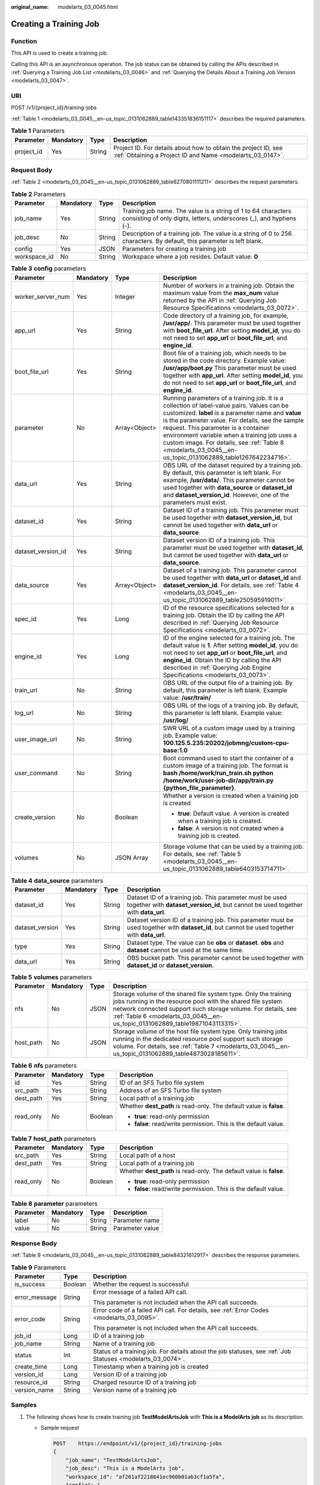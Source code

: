 :original_name: modelarts_03_0045.html

.. _modelarts_03_0045:

Creating a Training Job
=======================

Function
--------

This API is used to create a training job.

Calling this API is an asynchronous operation. The job status can be obtained by calling the APIs described in :ref:`Querying a Training Job List <modelarts_03_0046>` and :ref:`Querying the Details About a Training Job Version <modelarts_03_0047>`.

URI
---

POST /v1/{project_id}/training-jobs

:ref:`Table 1 <modelarts_03_0045__en-us_topic_0131062889_table143351836151117>` describes the required parameters.

.. _modelarts_03_0045__en-us_topic_0131062889_table143351836151117:

.. table:: **Table 1** Parameters

   +------------+-----------+--------+-----------------------------------------------------------------------------------------------------------------------------+
   | Parameter  | Mandatory | Type   | Description                                                                                                                 |
   +============+===========+========+=============================================================================================================================+
   | project_id | Yes       | String | Project ID. For details about how to obtain the project ID, see :ref:`Obtaining a Project ID and Name <modelarts_03_0147>`. |
   +------------+-----------+--------+-----------------------------------------------------------------------------------------------------------------------------+

Request Body
------------

:ref:`Table 2 <modelarts_03_0045__en-us_topic_0131062889_table6270801111211>` describes the request parameters.

.. _modelarts_03_0045__en-us_topic_0131062889_table6270801111211:

.. table:: **Table 2** Parameters

   +--------------+-----------+--------+--------------------------------------------------------------------------------------------------------------------------------------+
   | Parameter    | Mandatory | Type   | Description                                                                                                                          |
   +==============+===========+========+======================================================================================================================================+
   | job_name     | Yes       | String | Training job name. The value is a string of 1 to 64 characters consisting of only digits, letters, underscores (_), and hyphens (-). |
   +--------------+-----------+--------+--------------------------------------------------------------------------------------------------------------------------------------+
   | job_desc     | No        | String | Description of a training job. The value is a string of 0 to 256 characters. By default, this parameter is left blank.               |
   +--------------+-----------+--------+--------------------------------------------------------------------------------------------------------------------------------------+
   | config       | Yes       | JSON   | Parameters for creating a training job                                                                                               |
   +--------------+-----------+--------+--------------------------------------------------------------------------------------------------------------------------------------+
   | workspace_id | No        | String | Workspace where a job resides. Default value: **0**                                                                                  |
   +--------------+-----------+--------+--------------------------------------------------------------------------------------------------------------------------------------+

.. table:: **Table 3** **config** parameters

   +--------------------+-----------------+-----------------+---------------------------------------------------------------------------------------------------------------------------------------------------------------------------------------------------------------------------------------------------------------------------------------------------------------------------------------------------------------------------------------------------------------+
   | Parameter          | Mandatory       | Type            | Description                                                                                                                                                                                                                                                                                                                                                                                                   |
   +====================+=================+=================+===============================================================================================================================================================================================================================================================================================================================================================================================================+
   | worker_server_num  | Yes             | Integer         | Number of workers in a training job. Obtain the maximum value from the **max_num** value returned by the API in :ref:`Querying Job Resource Specifications <modelarts_03_0072>`.                                                                                                                                                                                                                              |
   +--------------------+-----------------+-----------------+---------------------------------------------------------------------------------------------------------------------------------------------------------------------------------------------------------------------------------------------------------------------------------------------------------------------------------------------------------------------------------------------------------------+
   | app_url            | Yes             | String          | Code directory of a training job, for example, **/usr/app/**. This parameter must be used together with **boot_file_url**. After setting **model_id**, you do not need to set **app_url** or **boot_file_url**, and **engine_id**.                                                                                                                                                                            |
   +--------------------+-----------------+-----------------+---------------------------------------------------------------------------------------------------------------------------------------------------------------------------------------------------------------------------------------------------------------------------------------------------------------------------------------------------------------------------------------------------------------+
   | boot_file_url      | Yes             | String          | Boot file of a training job, which needs to be stored in the code directory. Example value: **/usr/app/boot.py** This parameter must be used together with **app_url**. After setting **model_id**, you do not need to set **app_url** or **boot_file_url**, and **engine_id**.                                                                                                                               |
   +--------------------+-----------------+-----------------+---------------------------------------------------------------------------------------------------------------------------------------------------------------------------------------------------------------------------------------------------------------------------------------------------------------------------------------------------------------------------------------------------------------+
   | parameter          | No              | Array<Object>   | Running parameters of a training job. It is a collection of label-value pairs. Values can be customized. **label** is a parameter name and **value** is the parameter value. For details, see the sample request. This parameter is a container environment variable when a training job uses a custom image. For details, see :ref:`Table 8 <modelarts_03_0045__en-us_topic_0131062889_table1267642234716>`. |
   +--------------------+-----------------+-----------------+---------------------------------------------------------------------------------------------------------------------------------------------------------------------------------------------------------------------------------------------------------------------------------------------------------------------------------------------------------------------------------------------------------------+
   | data_url           | Yes             | String          | OBS URL of the dataset required by a training job. By default, this parameter is left blank. For example, **/usr/data/**. This parameter cannot be used together with **data_source** or **dataset_id** and **dataset_version_id**. However, one of the parameters must exist.                                                                                                                                |
   +--------------------+-----------------+-----------------+---------------------------------------------------------------------------------------------------------------------------------------------------------------------------------------------------------------------------------------------------------------------------------------------------------------------------------------------------------------------------------------------------------------+
   | dataset_id         | Yes             | String          | Dataset ID of a training job. This parameter must be used together with **dataset_version_id**, but cannot be used together with **data_url** or **data_source**.                                                                                                                                                                                                                                             |
   +--------------------+-----------------+-----------------+---------------------------------------------------------------------------------------------------------------------------------------------------------------------------------------------------------------------------------------------------------------------------------------------------------------------------------------------------------------------------------------------------------------+
   | dataset_version_id | Yes             | String          | Dataset version ID of a training job. This parameter must be used together with **dataset_id**, but cannot be used together with **data_url** or **data_source**.                                                                                                                                                                                                                                             |
   +--------------------+-----------------+-----------------+---------------------------------------------------------------------------------------------------------------------------------------------------------------------------------------------------------------------------------------------------------------------------------------------------------------------------------------------------------------------------------------------------------------+
   | data_source        | Yes             | Array<Object>   | Dataset of a training job. This parameter cannot be used together with **data_url** or **dataset_id** and **dataset_version_id**. For details, see :ref:`Table 4 <modelarts_03_0045__en-us_topic_0131062889_table250595919011>`.                                                                                                                                                                              |
   +--------------------+-----------------+-----------------+---------------------------------------------------------------------------------------------------------------------------------------------------------------------------------------------------------------------------------------------------------------------------------------------------------------------------------------------------------------------------------------------------------------+
   | spec_id            | Yes             | Long            | ID of the resource specifications selected for a training job. Obtain the ID by calling the API described in :ref:`Querying Job Resource Specifications <modelarts_03_0072>`.                                                                                                                                                                                                                                 |
   +--------------------+-----------------+-----------------+---------------------------------------------------------------------------------------------------------------------------------------------------------------------------------------------------------------------------------------------------------------------------------------------------------------------------------------------------------------------------------------------------------------+
   | engine_id          | Yes             | Long            | ID of the engine selected for a training job. The default value is **1**. After setting **model_id**, you do not need to set **app_url** or **boot_file_url**, and **engine_id**. Obtain the ID by calling the API described in :ref:`Querying Job Engine Specifications <modelarts_03_0073>`.                                                                                                                |
   +--------------------+-----------------+-----------------+---------------------------------------------------------------------------------------------------------------------------------------------------------------------------------------------------------------------------------------------------------------------------------------------------------------------------------------------------------------------------------------------------------------+
   | train_url          | No              | String          | OBS URL of the output file of a training job. By default, this parameter is left blank. Example value: **/usr/train/**                                                                                                                                                                                                                                                                                        |
   +--------------------+-----------------+-----------------+---------------------------------------------------------------------------------------------------------------------------------------------------------------------------------------------------------------------------------------------------------------------------------------------------------------------------------------------------------------------------------------------------------------+
   | log_url            | No              | String          | OBS URL of the logs of a training job. By default, this parameter is left blank. Example value: **/usr/log/**                                                                                                                                                                                                                                                                                                 |
   +--------------------+-----------------+-----------------+---------------------------------------------------------------------------------------------------------------------------------------------------------------------------------------------------------------------------------------------------------------------------------------------------------------------------------------------------------------------------------------------------------------+
   | user_image_url     | No              | String          | SWR URL of a custom image used by a training job. Example value: **100.125.5.235:20202/jobmng/custom-cpu-base:1.0**                                                                                                                                                                                                                                                                                           |
   +--------------------+-----------------+-----------------+---------------------------------------------------------------------------------------------------------------------------------------------------------------------------------------------------------------------------------------------------------------------------------------------------------------------------------------------------------------------------------------------------------------+
   | user_command       | No              | String          | Boot command used to start the container of a custom image of a training job. The format is **bash /home/work/run_train.sh python /home/work/user-job-dir/app/train.py {python_file_parameter}**.                                                                                                                                                                                                             |
   +--------------------+-----------------+-----------------+---------------------------------------------------------------------------------------------------------------------------------------------------------------------------------------------------------------------------------------------------------------------------------------------------------------------------------------------------------------------------------------------------------------+
   | create_version     | No              | Boolean         | Whether a version is created when a training job is created                                                                                                                                                                                                                                                                                                                                                   |
   |                    |                 |                 |                                                                                                                                                                                                                                                                                                                                                                                                               |
   |                    |                 |                 | -  **true**: Default value. A version is created when a training job is created.                                                                                                                                                                                                                                                                                                                              |
   |                    |                 |                 | -  **false**: A version is not created when a training job is created.                                                                                                                                                                                                                                                                                                                                        |
   +--------------------+-----------------+-----------------+---------------------------------------------------------------------------------------------------------------------------------------------------------------------------------------------------------------------------------------------------------------------------------------------------------------------------------------------------------------------------------------------------------------+
   | volumes            | No              | JSON Array      | Storage volume that can be used by a training job. For details, see :ref:`Table 5 <modelarts_03_0045__en-us_topic_0131062889_table6403153714711>`.                                                                                                                                                                                                                                                            |
   +--------------------+-----------------+-----------------+---------------------------------------------------------------------------------------------------------------------------------------------------------------------------------------------------------------------------------------------------------------------------------------------------------------------------------------------------------------------------------------------------------------+

.. _modelarts_03_0045__en-us_topic_0131062889_table250595919011:

.. table:: **Table 4** **data_source** parameters

   +-----------------+-----------+--------+------------------------------------------------------------------------------------------------------------------------------------------------+
   | Parameter       | Mandatory | Type   | Description                                                                                                                                    |
   +=================+===========+========+================================================================================================================================================+
   | dataset_id      | Yes       | String | Dataset ID of a training job. This parameter must be used together with **dataset_version_id**, but cannot be used together with **data_url**. |
   +-----------------+-----------+--------+------------------------------------------------------------------------------------------------------------------------------------------------+
   | dataset_version | Yes       | String | Dataset version ID of a training job. This parameter must be used together with **dataset_id**, but cannot be used together with **data_url**. |
   +-----------------+-----------+--------+------------------------------------------------------------------------------------------------------------------------------------------------+
   | type            | Yes       | String | Dataset type. The value can be **obs** or **dataset**. **obs** and **dataset** cannot be used at the same time.                                |
   +-----------------+-----------+--------+------------------------------------------------------------------------------------------------------------------------------------------------+
   | data_url        | Yes       | String | OBS bucket path. This parameter cannot be used together with **dataset_id** or **dataset_version**.                                            |
   +-----------------+-----------+--------+------------------------------------------------------------------------------------------------------------------------------------------------+

.. _modelarts_03_0045__en-us_topic_0131062889_table6403153714711:

.. table:: **Table 5** **volumes** parameters

   +-----------+-----------+------+--------------------------------------------------------------------------------------------------------------------------------------------------------------------------------------------------------------------------------------------------------------------------------+
   | Parameter | Mandatory | Type | Description                                                                                                                                                                                                                                                                    |
   +===========+===========+======+================================================================================================================================================================================================================================================================================+
   | nfs       | No        | JSON | Storage volume of the shared file system type. Only the training jobs running in the resource pool with the shared file system network connected support such storage volume. For details, see :ref:`Table 6 <modelarts_03_0045__en-us_topic_0131062889_table19871043113315>`. |
   +-----------+-----------+------+--------------------------------------------------------------------------------------------------------------------------------------------------------------------------------------------------------------------------------------------------------------------------------+
   | host_path | No        | JSON | Storage volume of the host file system type. Only training jobs running in the dedicated resource pool support such storage volume. For details, see :ref:`Table 7 <modelarts_03_0045__en-us_topic_0131062889_table4873028185611>`.                                            |
   +-----------+-----------+------+--------------------------------------------------------------------------------------------------------------------------------------------------------------------------------------------------------------------------------------------------------------------------------+

.. _modelarts_03_0045__en-us_topic_0131062889_table19871043113315:

.. table:: **Table 6** **nfs** parameters

   +-----------------+-----------------+-----------------+---------------------------------------------------------------------+
   | Parameter       | Mandatory       | Type            | Description                                                         |
   +=================+=================+=================+=====================================================================+
   | id              | Yes             | String          | ID of an SFS Turbo file system                                      |
   +-----------------+-----------------+-----------------+---------------------------------------------------------------------+
   | src_path        | Yes             | String          | Address of an SFS Turbo file system                                 |
   +-----------------+-----------------+-----------------+---------------------------------------------------------------------+
   | dest_path       | Yes             | String          | Local path of a training job                                        |
   +-----------------+-----------------+-----------------+---------------------------------------------------------------------+
   | read_only       | No              | Boolean         | Whether **dest_path** is read-only. The default value is **false**. |
   |                 |                 |                 |                                                                     |
   |                 |                 |                 | -  **true**: read-only permission                                   |
   |                 |                 |                 | -  **false**: read/write permission. This is the default value.     |
   +-----------------+-----------------+-----------------+---------------------------------------------------------------------+

.. _modelarts_03_0045__en-us_topic_0131062889_table4873028185611:

.. table:: **Table 7** **host_path** parameters

   +-----------------+-----------------+-----------------+---------------------------------------------------------------------+
   | Parameter       | Mandatory       | Type            | Description                                                         |
   +=================+=================+=================+=====================================================================+
   | src_path        | Yes             | String          | Local path of a host                                                |
   +-----------------+-----------------+-----------------+---------------------------------------------------------------------+
   | dest_path       | Yes             | String          | Local path of a training job                                        |
   +-----------------+-----------------+-----------------+---------------------------------------------------------------------+
   | read_only       | No              | Boolean         | Whether **dest_path** is read-only. The default value is **false**. |
   |                 |                 |                 |                                                                     |
   |                 |                 |                 | -  **true**: read-only permission                                   |
   |                 |                 |                 | -  **false**: read/write permission. This is the default value.     |
   +-----------------+-----------------+-----------------+---------------------------------------------------------------------+

.. _modelarts_03_0045__en-us_topic_0131062889_table1267642234716:

.. table:: **Table 8** **parameter** parameters

   ========= ========= ====== ===============
   Parameter Mandatory Type   Description
   ========= ========= ====== ===============
   label     No        String Parameter name
   value     No        String Parameter value
   ========= ========= ====== ===============

Response Body
-------------

:ref:`Table 9 <modelarts_03_0045__en-us_topic_0131062889_table84321612917>` describes the response parameters.

.. _modelarts_03_0045__en-us_topic_0131062889_table84321612917:

.. table:: **Table 9** Parameters

   +-----------------------+-----------------------+------------------------------------------------------------------------------------------------------------+
   | Parameter             | Type                  | Description                                                                                                |
   +=======================+=======================+============================================================================================================+
   | is_success            | Boolean               | Whether the request is successful                                                                          |
   +-----------------------+-----------------------+------------------------------------------------------------------------------------------------------------+
   | error_message         | String                | Error message of a failed API call.                                                                        |
   |                       |                       |                                                                                                            |
   |                       |                       | This parameter is not included when the API call succeeds.                                                 |
   +-----------------------+-----------------------+------------------------------------------------------------------------------------------------------------+
   | error_code            | String                | Error code of a failed API call. For details, see :ref:`Error Codes <modelarts_03_0095>`.                  |
   |                       |                       |                                                                                                            |
   |                       |                       | This parameter is not included when the API call succeeds.                                                 |
   +-----------------------+-----------------------+------------------------------------------------------------------------------------------------------------+
   | job_id                | Long                  | ID of a training job                                                                                       |
   +-----------------------+-----------------------+------------------------------------------------------------------------------------------------------------+
   | job_name              | String                | Name of a training job                                                                                     |
   +-----------------------+-----------------------+------------------------------------------------------------------------------------------------------------+
   | status                | Int                   | Status of a training job. For details about the job statuses, see :ref:`Job Statuses <modelarts_03_0074>`. |
   +-----------------------+-----------------------+------------------------------------------------------------------------------------------------------------+
   | create_time           | Long                  | Timestamp when a training job is created                                                                   |
   +-----------------------+-----------------------+------------------------------------------------------------------------------------------------------------+
   | version_id            | Long                  | Version ID of a training job                                                                               |
   +-----------------------+-----------------------+------------------------------------------------------------------------------------------------------------+
   | resource_id           | String                | Charged resource ID of a training job                                                                      |
   +-----------------------+-----------------------+------------------------------------------------------------------------------------------------------------+
   | version_name          | String                | Version name of a training job                                                                             |
   +-----------------------+-----------------------+------------------------------------------------------------------------------------------------------------+

Samples
-------

#. The following shows how to create training job **TestModelArtsJob** with **This is a ModelArts job** as its description.

   -  Sample request

      .. code-block:: text

         POST    https://endpoint/v1/{project_id}/training-jobs
         {
             "job_name": "TestModelArtsJob",
             "job_desc": "This is a ModelArts job",
             "workspace_id": "af261af2218841ec960b01ab3cf1a5fa",
             "config": {
                 "worker_server_num": 1,
                 "app_url": "/usr/app/",
                 "boot_file_url": "/usr/app/boot.py",
                 "parameter": [
                     {
                         "label": "learning_rate",
                         "value": "0.01"
                     },
                     {
                         "label": "batch_size",
                         "value": "32"
                     }
                 ],
                 "dataset_id": "38277e62-9e59-48f4-8d89-c8cf41622c24",
                 "dataset_version_id": "2ff0d6ba-c480-45ae-be41-09a8369bfc90",
                 "spec_id": 1,
                 "engine_id": 1,
                 "train_url": "/usr/train/",
                 "log_url": "/usr/log/"
             }
         }

#. The following shows how to create training job **TestModelArtsJob2** with a custom image.

-  Sample request

   .. code-block:: text

      POST    https://endpoint/v1/{project_id}/training-jobs
      {
          "job_name": "TestModelArtsJob2",
          "job_desc": "This is a ModelArts job",
          "workspace_id": "af261af2218841ec960b01ab3cf1a5fa",
          "config": {
              "worker_server_num": 1,
              "data_url": "/usr/data/",
              "app_url": "/usr/app/",
              "parameter": [
                  {
                      "label": "CUSTOM_PARAM1",
                      "value": "1"
                  }
              ],
              "spec_id": 1,
              "user_command": "bash -x /home/work/run_train.sh python /home/work/user-job-dir/app/mnist/mnist_softmax.py --data_url /home/work/user-job-dir/app/mnist_data",
              "user_image_url": "100.125.5.235:20202/jobmng/custom-cpu-base:1.0",
              "train_url": "/usr/train/",
              "log_url": "/usr/log/"
          }
      }

3. The following shows how to create training job **TestModelArtsJob3** using a storage volume.

-  Sample request

   .. code-block:: text

      POST    https://endpoint/v1/{project_id}/training-jobs
      {
          "job_name": "TestModelArtsJob3",
          "job_desc": "This is a ModelArts job",
          "workspace_id": "af261af2218841ec960b01ab3cf1a5fa",
          "config": {
              "worker_server_num": 1,
              "app_url": "/usr/app/",
              "boot_file_url": "/usr/app/boot.py",
              "parameter": [
                  {
                      "label": "learning_rate",
                      "value": "0.01"
                  },
                  {
                      "label": "batch_size",
                      "value": "32"
                  }
              ],
              "dataset_id": "38277e62-9e59-48f4-8d89-c8cf41622c24",
              "dataset_version_id": "2ff0d6ba-c480-45ae-be41-09a8369bfc90",
              "spec_id": 1,
              "engine_id": 1,
              "train_url": "/usr/train/",
              "log_url": "/usr/log/",
              "volumes": [
                  {
                      "nfs": {
                          "id": "43b37236-9afa-4855-8174-32254b9562e7",
                          "src_path": "192.168.8.150:/",
                          "dest_path": "/home/work/nas",
                          "read_only": false
                      }
                  },
                  {
                      "host_path": {
                          "src_path": "/root/work",
                          "dest_path": "/home/mind",
                          "read_only": false
                      }
                  }
              ]
          }
      }

-  Successful sample response

   .. code-block::

      {
          "is_success": true,
          "job_id": "10",
          "job_name": "TestModelArtsJob",
          "status": "1",
          "create_time": "1524189990635",
          "version_id": "10",
          "version_name": "V0001",
          "resource_id": "jobafd08896"
      }

-  Failed sample response

   .. code-block::

      {
          "is_success": false,
          "error_message": "Job name:TestModelArtsJob is existed",
          "error_code": "ModelArts.0103"
      }

Status Code
-----------

For details about the status code, see :ref:`Status Code <modelarts_03_0094>`.
